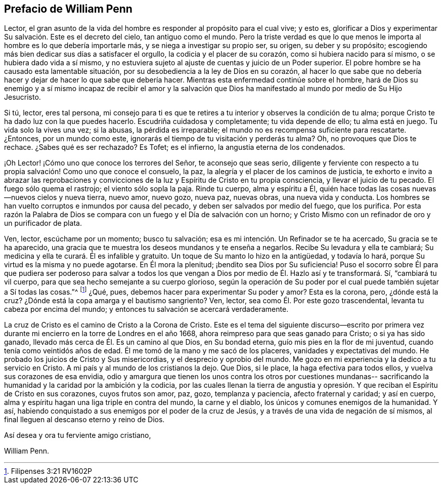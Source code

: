== Prefacio de William Penn

Lector, el gran asunto de la vida del hombre es responder al propósito para el cual vive;
y esto es, glorificar a Dios y experimentar Su salvación. Este es el decreto del cielo,
tan antiguo como el mundo.
Pero la triste verdad es que lo que menos le importa al
hombre es lo que debería importarle más,
y se niega a investigar su propio ser, su origen, su deber y su propósito;
escogiendo más bien dedicar sus días a satisfacer el orgullo,
la codicia y el placer de su corazón, como si hubiera nacido para sí mismo,
o se hubiera dado vida a sí mismo,
y no estuviera sujeto al ajuste de cuentas y juicio de un Poder superior.
El pobre hombre se ha causado esta lamentable situación,
por su desobediencia a la ley de Dios en su corazón,
al hacer lo que sabe que no debería hacer y dejar de hacer lo que sabe que debería hacer.
Mientras esta enfermedad continúe sobre el hombre,
hará de Dios su enemigo y a sí mismo incapaz de recibir el amor y la salvación
que Dios ha manifestado al mundo por medio de Su Hijo Jesucristo.

Si tú, lector, eres tal persona,
mi consejo para ti es que te retires a tu interior y observes la condición de tu alma;
porque Cristo te ha dado luz con la que puedes hacerlo.
Escudriña cuidadosa y completamente; tu vida depende de ello; tu alma está en juego.
Tu vida solo la vives una vez; si la abusas, la pérdida es irreparable;
el mundo no es recompensa suficiente para rescatarte.
¿Entonces, por un mundo como este,
ignorarás el tiempo de tu visitación y perderás tu alma?
Oh, no provoques que Dios te rechace.
¿Sabes qué es ser rechazado?
Es Tofet; es el infierno, la angustia eterna de los condenados.

¡Oh Lector! ¡Cómo uno que conoce los terrores del Señor, te aconsejo que seas serio,
diligente y ferviente con respecto a tu propia
salvación! Como uno que conoce el consuelo,
la paz, la alegría y el placer de los caminos de justicia,
te exhorto e invito a abrazar las reprobaciones y convicciones
de la luz y Espíritu de Cristo en tu propia consciencia,
y llevar el juicio de tu pecado.
El fuego sólo quema el rastrojo; el viento sólo sopla la paja.
Rinde tu cuerpo, alma y espíritu a Él,
quién hace todas las cosas nuevas--nuevos cielos y nueva tierra, nuevo amor, nuevo gozo,
nueva paz, nuevas obras, una nueva vida y conducta.
Los hombres se han vuelto corruptos e inmundos por causa del pecado,
y deben ser salvados por medio del fuego, que los purifica.
Por esta razón la Palabra de Dios se compara con
un fuego y el Día de salvación con un horno;
y Cristo Mismo con un refinador de oro y un purificador de plata.

Ven, lector, escúchame por un momento; busco tu salvación;
esa es mi intención. Un Refinador se te ha acercado, Su gracia se te ha aparecido,
una gracia que te muestra los deseos mundanos y te enseña a negarlos.
Recibe Su levadura y ella te cambiará;
Su medicina y ella te curará. Él es infalible y gratuito.
Un toque de Su manto lo hizo en la antigüedad, y todavía lo hará,
porque Su virtud es la misma y no puede agotarse.
En Él mora la plenitud; ¡bendito sea Dios por Su suficiencia!
Puso el socorro sobre Él para que pudiera ser poderoso para salvar a todos
los que vengan a Dios por medio de Él. Hazlo así y te transformará. Sí,
"`cambiará tu vil cuerpo, para que sea hecho semejante a su cuerpo glorioso,
según la operación de Su poder por el cual puede también sujetar a Sí todas las cosas.`"^
footnote:[Filipenses 3:21 RV1602P]
¿Qué, pues, debemos hacer para experimentar Su poder y amor?
Esta es la corona, pero, ¿dónde está la cruz?
¿Dónde está la copa amarga y el bautismo sangriento?
Ven, lector, sea como Él. Por este gozo trascendental,
levanta tu cabeza por encima del mundo;
y entonces tu salvación se acercará verdaderamente.

La cruz de Cristo es el camino de Cristo a la Corona de Cristo.
Este es el tema del siguiente discurso--escrito por primera
vez durante mi encierro en la torre de Londres en el año 1668,
ahora reimpreso para que seas ganado para Cristo; o si ya has sido ganado,
llevado más cerca de Él. Es un camino al que Dios, en Su bondad eterna,
guío mis pies en la flor de mi juventud, cuando tenía como veintidós años de edad.
Él me tomó de la mano y me sacó de los placeres, vanidades y expectativas del mundo.
He probado los juicios de Cristo y Sus misericordias, y el desprecio y oprobio del mundo.
Me gozo en mi experiencia y la dedico a tu servicio en Cristo.
A mi país y al mundo de los cristianos la dejo.
Que Dios, si le place, la haga efectiva para todos ellos,
y vuelva sus corazones de esa envidia,
odio y amargura que tienen los unos contra los otros por cuestiones mundanas--
sacrificando la humanidad y la caridad por la ambición y la codicia,
por las cuales llenan la tierra de angustia y opresión.
Y que reciban el Espíritu de Cristo en sus corazones,
cuyos frutos son amor, paz, gozo, templanza y paciencia, afecto fraternal y caridad;
y así en cuerpo, alma y espíritu hagan una liga triple en contra del mundo,
la carne y el diablo, los únicos y comunes enemigos de la humanidad.
Y así, habiendo conquistado a sus enemigos por el poder de la cruz de Jesús,
y a través de una vida de negación de sí mismos,
al final lleguen al descanso eterno y reino de Dios.

[.signed-section-closing]
Así desea y ora tu ferviente amigo cristiano,

[.signed-section-signature]
William Penn.

